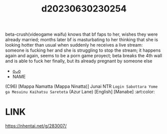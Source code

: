 :PROPERTIES:
:ID:       c5fe107e-ad5a-4d4c-8d9b-da29eed211a8
:END:
#+title: d20230630230254
#+filetags: :20230630230254:ntronary:
beta-crush(videogame waifu) knows that bf faps to her, wishes they were already married; months later bf is masturbating to her thinking that she is looking hotter than usual when suddenly he receives a live stream: someone is fucking her and she is struggling to stop the stream; it happens again and again, seems to be a porn game proyect; beta breaks the 4th wall and is able to fuck her finally, but its already pregnant by someone else
- [[id:999f5b27-864c-4ee7-b9a6-cfb41a030353][oᴗo]]
- NAME
(C96) [Mappa Namatta (Mappa Ninatta)] Junai NTR ~Login Sabottara Yome ga Mesuinu Kaihatsu Sareteta~ (Azur Lane) [English] [Manabe] :art:color:
* LINK
https://nhentai.net/g/283007/
